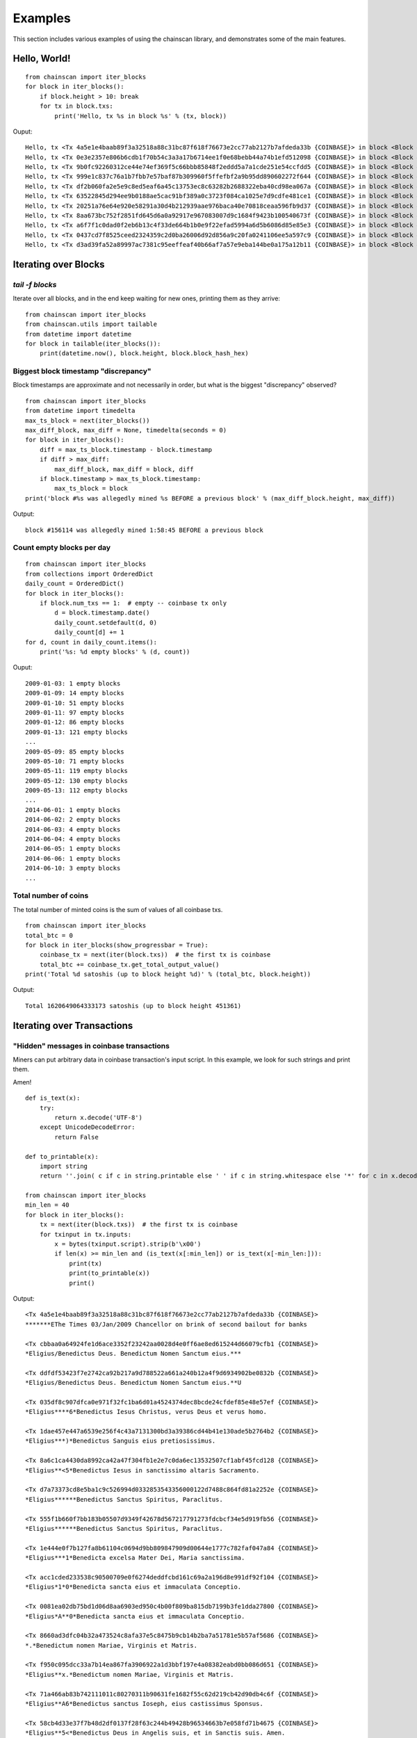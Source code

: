 

==========
Examples
==========

This section includes various examples of using the chainscan library, and
demonstrates some of the main features.

Hello, World!
================

::

    from chainscan import iter_blocks
    for block in iter_blocks():
        if block.height > 10: break
        for tx in block.txs:
            print('Hello, tx %s in block %s' % (tx, block))

Ouput::

    Hello, tx <Tx 4a5e1e4baab89f3a32518a88c31bc87f618f76673e2cc77ab2127b7afdeda33b {COINBASE}> in block <Block #0 000000000019d6689c085ae165831e934ff763ae46a2a6c172b3f1b60a8ce26f>
    Hello, tx <Tx 0e3e2357e806b6cdb1f70b54c3a3a17b6714ee1f0e68bebb44a74b1efd512098 {COINBASE}> in block <Block #1 00000000839a8e6886ab5951d76f411475428afc90947ee320161bbf18eb6048>
    Hello, tx <Tx 9b0fc92260312ce44e74ef369f5c66bbb85848f2eddd5a7a1cde251e54ccfdd5 {COINBASE}> in block <Block #2 000000006a625f06636b8bb6ac7b960a8d03705d1ace08b1a19da3fdcc99ddbd>
    Hello, tx <Tx 999e1c837c76a1b7fbb7e57baf87b309960f5ffefbf2a9b95dd890602272f644 {COINBASE}> in block <Block #3 0000000082b5015589a3fdf2d4baff403e6f0be035a5d9742c1cae6295464449>
    Hello, tx <Tx df2b060fa2e5e9c8ed5eaf6a45c13753ec8c63282b2688322eba40cd98ea067a {COINBASE}> in block <Block #4 000000004ebadb55ee9096c9a2f8880e09da59c0d68b1c228da88e48844a1485>
    Hello, tx <Tx 63522845d294ee9b0188ae5cac91bf389a0c3723f084ca1025e7d9cdfe481ce1 {COINBASE}> in block <Block #5 000000009b7262315dbf071787ad3656097b892abffd1f95a1a022f896f533fc>
    Hello, tx <Tx 20251a76e64e920e58291a30d4b212939aae976baca40e70818ceaa596fb9d37 {COINBASE}> in block <Block #6 000000003031a0e73735690c5a1ff2a4be82553b2a12b776fbd3a215dc8f778d>
    Hello, tx <Tx 8aa673bc752f2851fd645d6a0a92917e967083007d9c1684f9423b100540673f {COINBASE}> in block <Block #7 0000000071966c2b1d065fd446b1e485b2c9d9594acd2007ccbd5441cfc89444>
    Hello, tx <Tx a6f7f1c0dad0f2eb6b13c4f33de664b1b0e9f22efad5994a6d5b6086d85e85e3 {COINBASE}> in block <Block #8 00000000408c48f847aa786c2268fc3e6ec2af68e8468a34a28c61b7f1de0dc6>
    Hello, tx <Tx 0437cd7f8525ceed2324359c2d0ba26006d92d856a9c20fa0241106ee5a597c9 {COINBASE}> in block <Block #9 000000008d9dc510f23c2657fc4f67bea30078cc05a90eb89e84cc475c080805>
    Hello, tx <Tx d3ad39fa52a89997ac7381c95eeffeaf40b66af7a57e9eba144be0a175a12b11 {COINBASE}> in block <Block #10 000000002c05cc2e78923c34df87fd108b22221ac6076c18f3ade378a4d915e9>


Iterating over Blocks
================================

`tail -f blocks`
--------------------------------

Iterate over all blocks, and in the end keep waiting for new ones, printing them as they arrive::

    from chainscan import iter_blocks
    from chainscan.utils import tailable
    from datetime import datetime
    for block in tailable(iter_blocks()):
        print(datetime.now(), block.height, block.block_hash_hex)


Biggest block timestamp "discrepancy"
-------------------------------------------

Block timestamps are approximate and not necessarily in order, but what is the
biggest "discrepancy" observed?

::

    from chainscan import iter_blocks
    from datetime import timedelta
    max_ts_block = next(iter_blocks())
    max_diff_block, max_diff = None, timedelta(seconds = 0)
    for block in iter_blocks():
        diff = max_ts_block.timestamp - block.timestamp
        if diff > max_diff:
            max_diff_block, max_diff = block, diff
        if block.timestamp > max_ts_block.timestamp:
            max_ts_block = block
    print('block #%s was allegedly mined %s BEFORE a previous block' % (max_diff_block.height, max_diff))

Output::

    block #156114 was allegedly mined 1:58:45 BEFORE a previous block


Count empty blocks per day
-------------------------------

::

    from chainscan import iter_blocks
    from collections import OrderedDict
    daily_count = OrderedDict()
    for block in iter_blocks():
        if block.num_txs == 1:  # empty -- coinbase tx only
            d = block.timestamp.date()
            daily_count.setdefault(d, 0)
            daily_count[d] += 1
    for d, count in daily_count.items():
        print('%s: %d empty blocks' % (d, count))

Ouput::

    2009-01-03: 1 empty blocks
    2009-01-09: 14 empty blocks
    2009-01-10: 51 empty blocks
    2009-01-11: 97 empty blocks
    2009-01-12: 86 empty blocks
    2009-01-13: 121 empty blocks
    ...
    2009-05-09: 85 empty blocks
    2009-05-10: 71 empty blocks
    2009-05-11: 119 empty blocks
    2009-05-12: 130 empty blocks
    2009-05-13: 112 empty blocks
    ...
    2014-06-01: 1 empty blocks
    2014-06-02: 2 empty blocks
    2014-06-03: 4 empty blocks
    2014-06-04: 4 empty blocks
    2014-06-05: 1 empty blocks
    2014-06-06: 1 empty blocks
    2014-06-10: 3 empty blocks
    ...


Total number of coins
-------------------------------

The total number of minted coins is the sum of values of all coinbase txs.

::

    from chainscan import iter_blocks
    total_btc = 0
    for block in iter_blocks(show_progressbar = True):
        coinbase_tx = next(iter(block.txs))  # the first tx is coinbase
        total_btc += coinbase_tx.get_total_output_value()
    print('Total %d satoshis (up to block height %d)' % (total_btc, block.height))

Output::

    Total 1620649064333173 satoshis (up to block height 451361)

Iterating over Transactions
================================


"Hidden" messages in coinbase transactions
----------------------------------------------

Miners can put arbitrary data in coinbase transaction's input script.
In this example, we look for such strings and print them.

Amen!

::

    def is_text(x):
        try:
            return x.decode('UTF-8')
        except UnicodeDecodeError:
            return False
    
    def to_printable(x):
        import string
        return ''.join( c if c in string.printable else ' ' if c in string.whitespace else '*' for c in x.decode('ascii', 'replace') )
    
    from chainscan import iter_blocks
    min_len = 40
    for block in iter_blocks():
        tx = next(iter(block.txs))  # the first tx is coinbase
        for txinput in tx.inputs:
            x = bytes(txinput.script).strip(b'\x00')
            if len(x) >= min_len and (is_text(x[:min_len]) or is_text(x[-min_len:])):
                print(tx)
                print(to_printable(x))
                print()


Output::

    <Tx 4a5e1e4baab89f3a32518a88c31bc87f618f76673e2cc77ab2127b7afdeda33b {COINBASE}>
    *******EThe Times 03/Jan/2009 Chancellor on brink of second bailout for banks
    
    <Tx cbbaa0a64924fe1d6ace3352f23242aa0028d4e0ff6ae8ed615244d66079cfb1 {COINBASE}>
    *Eligius/Benedictus Deus. Benedictum Nomen Sanctum eius.***
    
    <Tx ddfdf53423f7e2742ca92b217a9d788522a661a240b12a4f9d6934902be0832b {COINBASE}>
    *Eligius/Benedictus Deus. Benedictum Nomen Sanctum eius.**U
    
    <Tx 035df8c907dfca0e971f32fc1ba6d01a4524374dec8bcde24cfdef85e48e57ef {COINBASE}>
    *Eligius****6*Benedictus Iesus Christus, verus Deus et verus homo.
    
    <Tx 1dae457e447a6539e256f4c43a7131300bd3a39386cd44b41e130ade5b2764b2 {COINBASE}>
    *Eligius***)*Benedictus Sanguis eius pretiosissimus.
    
    <Tx 8a6c1ca4430da8992ca42a47f304fb1e2e7c0da6ec13532507cf1abf45fcd128 {COINBASE}>
    *Eligius**<5*Benedictus Iesus in sanctissimo altaris Sacramento.
    
    <Tx d7a73373cd8e5ba1c9c526994d0332853543356000122d7488c864fd81a2252e {COINBASE}>
    *Eligius******Benedictus Sanctus Spiritus, Paraclitus.
    
    <Tx 555f1b660f7bb183b05507d9349f42678d567217791273fdcbcf34e5d919fb56 {COINBASE}>
    *Eligius******Benedictus Sanctus Spiritus, Paraclitus.
    
    <Tx 1e444e0f7b127fa8b61104c0694d9bb809847909d00644e1777c782faf047a84 {COINBASE}>
    *Eligius***1*Benedicta excelsa Mater Dei, Maria sanctissima.
    
    <Tx acc1cded233538c90500709e0f6274deddfcbd161c69a2a196d8e991df92f104 {COINBASE}>
    *Eligius*1*0*Benedicta sancta eius et immaculata Conceptio.
    
    <Tx 0081ea02db75bd1d06d8aa6903ed950c4b00f809ba815db7199b3fe1dda27800 {COINBASE}>
    *Eligius*A**0*Benedicta sancta eius et immaculata Conceptio.
    
    <Tx 8660ad3dfc04b32a473524c8afa37e5c8475b9cb14b2ba7a51781e5b57af5686 {COINBASE}>
    *.*Benedictum nomen Mariae, Virginis et Matris.
    
    <Tx f950c095dcc33a7b14ea867fa3906922a1d3bbf197e4a08382eabd0bb086d651 {COINBASE}>
    *Eligius**x.*Benedictum nomen Mariae, Virginis et Matris.
    
    <Tx 71a466ab83b742111011c80270311b90631fe1682f55c62d219cb42d90db4c6f {COINBASE}>
    *Eligius**A6*Benedictus sanctus Ioseph, eius castissimus Sponsus.
    
    <Tx 58cb4d33e37f7b48d2df0137f28f63c244b49428b96534663b7e058fd71b4675 {COINBASE}>
    *Eligius**5<*Benedictus Deus in Angelis suis, et in Sanctis suis. Amen.
    ...


Count tx versions
-------------------------

::

    from chainscan import iter_txs
    from collections import Counter
    print(Counter( tx.version for tx in iter_txs() ))

Output::

    Counter({0: 1,
             1: 112477708,
             2: 53,
             3: 1,
             2164260863: 1,
             2187681472: 1,
             2591798512: 1})


Total provably-unspendable coins
------------------------------------

::

    from chainscan import iter_txs
    from chainscan.defs import OP_RETURN
    from chainscan.misc import satoshi2float
    def is_unspendable(txout):
        return txout.script and txout.script[0] == OP_RETURN
    total = 0
    for tx in iter_txs(show_progressbar = True):
        for txout in tx.outputs:
            if is_unspendable(txout):
                total += txout.value
    print('%f total provably-unspendable coins' % satoshi2float(total))

Output::

    3.695161 total provably-unspendable coins


Block with highest median tx-value
-----------------------------------

Only considering blocks with at least 100 txs.

::

    from chainscan import iter_blocks
    from chainscan.misc import satoshi2float
    import numpy as np
    
    def get_median_tx_value(block):
        if block.num_txs <= 100: return 0
        tx_amounts = [ tx.get_total_output_value() for tx in block.txs if not tx.is_coinbase ]
        return np.median(tx_amounts)
    
    block = max(iter_blocks(), key = get_median_tx_value)
    print('%s with highest median tx value: %f' % (block, satoshi2float(get_median_tx_value(block))))
    
Output::

    <Block #119219 0000000000006b9c2f4f033206f04f1206f0f0fb6d7d8e4b5c802fc1f1e9e80c> with highest median tx value: 36500.000000


Histogram of number-of-outputs per tx, in 2016
---------------------------------------------------

::

    from chainscan import iter_txs, BlockFilter
    from datetime import datetime
    filter = BlockFilter(start_block_time = datetime(2016,1,1), stop_block_time = datetime(2017,1,1))
    data = []
    for tx in iter_txs(block_filter = filter):
        data.append(len(tx.outputs))
    
    import numpy as np
    from matplotlib import pyplot
    data = np.array(data, dtype=float)
    data = np.log(data[data>3]) / np.log(2)
    n, bins, patches = pyplot.hist(data, 20, histtype='stepfilled')
    pyplot.xlabel('log(num_outputs) if num_outputs>3')
    pyplot.ylabel('Number of txs')
    pyplot.title('Histogram of number of tx outputs in 2016')
    pyplot.savefig('hist_num_outputs_2016.png')
    
.. image:: hist_num_outputs_2016.png
   :height: 320



All txs which spend txs in the same block (1)
----------------------------------------------

This example shows how this can be done without using tracked-spending.

Also see `this example <#all-txs-which-spend-txs-in-the-same-block-2>`_,
making use of tracked-spending for the same purpose.

This example is faster, uses less memory, but requires more code.

::

    from chainscan import iter_blocks
    for block in iter_blocks():
        block_txids = set()
        for tx in block.txs:
            for txinput in tx.inputs:
                if txinput.spent_txid in block_txids:
                    print('block #%d: tx %s spends tx %s' % (block.height, tx.txid_hex, txinput.spent_txid_hex))
                    break
            block_txids.add(tx.txid)

Output::

    block #546: tx 6b0f8a73a56c04b519f1883e8aafda643ba61a30bd1439969df21bea5f4e27e2 spends tx 28204cad1d7fc1d199e8ef4fa22f182de6258a3eaafe1bbe56ebdcacd3069a5f
    block #546: tx 3c1d7e82342158e4109df2e0b6348b6e84e403d8b4046d7007663ace63cddb23 spends tx 6b0f8a73a56c04b519f1883e8aafda643ba61a30bd1439969df21bea5f4e27e2
    block #2812: tx 74c1a6dd6e88f73035143f8fc7420b5c395d28300a70bb35b943f7f2eddc656d spends tx 00e45be5b605fdb2106afa4cef5992ee6d4e3724de5dc8b13e729a3fc3ad4b94
    block #2812: tx 131f68261e28a80c3300b048c4c51f3ca4745653ba7ad6b20cc9188322818f25 spends tx 74c1a6dd6e88f73035143f8fc7420b5c395d28300a70bb35b943f7f2eddc656d
    block #2812: tx a64be218809b61ac67ddc7f6c7f9fbebfe420cf75fe0318ebc727f060df48b37 spends tx 131f68261e28a80c3300b048c4c51f3ca4745653ba7ad6b20cc9188322818f25
    block #2812: tx 8f5db6d157f79f2649719d5c3ff12eb5502edf098dbfb69d6ce58363e6ff293f spends tx a64be218809b61ac67ddc7f6c7f9fbebfe420cf75fe0318ebc727f060df48b37
    block #2813: tx 2bbeef72df21dade6fefe225c729feb0747e9759952c0e4b17f2c596e2296ff1 spends tx 2a6ede103277e9aa503d4a61058fd497fa06a362802086c64361ca10b4e3a803
    block #2813: tx 0ba27c495fd6d3a678c0e8cecee6e08ad81c6e34bf11ec87d6dceb8ab6b0fe2f spends tx 2bbeef72df21dade6fefe225c729feb0747e9759952c0e4b17f2c596e2296ff1
    block #2813: tx 8debdb1723672a7bc8be053b03fa52360ba730d1c4d71270da806203a1f36c38 spends tx 0ba27c495fd6d3a678c0e8cecee6e08ad81c6e34bf11ec87d6dceb8ab6b0fe2f
    block #2813: tx a87e31b0e252fecc4a487e054fbcbd2545ea8a110747ef875a59b2e3780101db spends tx 8debdb1723672a7bc8be053b03fa52360ba730d1c4d71270da806203a1f36c38
    block #2817: tx 65f75ac62da749585c152f0ffed3c3482687699ccba81582561590c4e16306c9 spends tx f8bf1e886d6ba6e4927acf861cf5ab3e62af2d50a6b011427f0369fa3e058eb2
    block #2817: tx 5b62efcc5b069ab78504483869b71a9cddff63eb123bafeadd4da13c1c2902c2 spends tx 65f75ac62da749585c152f0ffed3c3482687699ccba81582561590c4e16306c9
    block #3309: tx ff21c5c13081bf836295237b908fcf0c0c28acbd2149f64cc37efb0025cbea9b spends tx d4aef5bf687ad1e45389c353b55a60073247f43a01532b17c90f20afe9963f05
    block #5219: tx 0f0fbcc18fd0d090ad3402574df8404cec1176bc000f9aa0dc19f8d832ff94db spends tx 0af02f1ec03ed31d187c4184fe56b889d92b1def2310681f43ec1a0d84365273
    ...



Tracking Tx Spending
================================

Note that with tracked-spending enabled, a UTXO set data structure is maintained in memory.
This will use up at least 3GB of RAM (as of Jan 2017).


Txs with highest fees ever
------------------------------

In order to calculate tx fee, we need to find spent-output for each input.
This is done by "tracked spending".

::

    from chainscan import iter_txs, Tx
    from chainscan.misc import satoshi2float
    from sortedcontainers import SortedListWithKey
    high_fee_txs = SortedListWithKey(key = Tx.get_fee_paid)
    num_txs = 20
    for tx in iter_txs(track_spending = True, show_progressbar = True):
        high_fee_txs.add(tx)
        del high_fee_txs[:-num_txs]  # keep at most 20 txs
    for tx in reversed(high_fee_txs):
        print(tx.txid_hex, satoshi2float(tx.get_fee_paid()))

Output::

    cc455ae816e6cdafdb58d54e35d4f46d860047458eacf1c7405dc634631c570d 291.2409
    4ed20e0768124bc67dc684d57941be1482ccdaa45dadb64be12afba8c8554537 200.0
    1d7749c65c90c32f5e2c036217a2574f3f4403da39174626b246eefa620b58d9 171.79869184
    098b3a9faeb2c6e5dc42878b9d0a1106d4aafce72c85d0eab54c384652e0bdbc 111.0
    13dffdaef097881acfe9bdb5e6338192242d80161ffec264ee61cf23bc9a1164 94.35425882
    860e4e6bc2b846f00a1660dcb49d84a00dcd7b87ba23100e836dfb682249a807 85.89984592
    1dbd420f23f8ac58b994c7b84f8667670dfcad39ec9f34e555a0c6281b7e2c04 85.89934592
    258478e8b7a3b78301661e78b4f93a792af878b545442498065ab272eaacf035 80.98
    867a28f204f3cf8bf0bcb999d75a8a69b9bd4b0cde655a5f5d9486deec0182c7 80.0
    b9032a5eb76ca8b8b13163157278264d534377cf9885fad981df7b02174ea550 67.5045
    165133ca7818843caa5dfa2ef2f2e0cdfb2b874e76a2f08cca4f5989880f8f09 67.5045
    c16b8666e9f0ed85532a158bd9659b0cb62cdd462a920300285cf21b9898b8f2 64.02609211
    4628c6edb3b0f0e1b79254c6ea3cc8934b1b34c6913fca7b528b753ed63c77f3 54.0017
    941916a0e89919377e90ddcdfc34c78837ad59e5b9fa669414d5afda03ae2b15 52.5035
    d38bd67153d774a7dab80a055cb52571aa85f6cac8f35f936c4349ca308e6380 50.0
    a93da143a1a7aac2ddc32b1c0201a56e9397a2e71b5431c5bfc19c8655d234d8 50.0
    54cec1354210d72970e5aac03dbfc986040b99242a1834474818dc5fe88303dd 45.7
    45d17ca1499d2046c8a1c684d20063df0d7335aab53a137c432aa68f07db57e4 42.94967296
    ed4c7cbde21b2a0abfbf86b3c330b8990d7b64cf8ca8a2351864178b8af25df6 42.94967296
    371fdf9eddba61b624e63f67c072a49d3e52f7ca835668f9bcce2b11610b5357 42.94967296

Tx fee inclusion-threshold per block
----------------------------------------------

Since we iterate "foreach block, foreach tx", and not simply "foreach tx", we need to maintain the
spending-tracker ourselves.  That is simple to do:
we create a `TxSpendingTracker`, and iterate over `track(block.txs)` instead of `block.txs`.

::

    from chainscan import iter_blocks
    from chainscan.track import TxSpendingTracker
    data = []
    track = TxSpendingTracker()
    for block in iter_blocks():
        s_per_byte_arr = [ tx.get_fee_paid() / tx.rawsize for tx in track(block.txs)
                           if not tx.is_coinbase ]
        if not s_per_byte_arr:  # empty block
            s_per_byte_arr = [0]
        data.append(min(s_per_byte_arr))
    
    import numpy as np
    from matplotlib import pyplot
    start_height = 200000
    pyplot.plot(np.arange(len(data))[start_height:], data[start_height:])
    pyplot.xlabel('Block Height')
    pyplot.ylabel('Min Block Fee (Satoshi per byte)')
    pyplot.title('Fee Threshold Per Block')
    pyplot.savefig('block_fee_threshold.png')

.. image:: block_fee_threshold.png
   :height: 320


All txs which spend txs in the same block (2)
----------------------------------------------

This example shows how this can be done using tracked-spending.

Also see `the other example <#all-txs-which-spend-txs-in-the-same-block-1>`_,
doing the same thing without tracked-spending.

This example is slower, uses more memory, but is simpler to code.

:note: setting `include_block_context=True`, guarantees that:

 1. Each `tx` is a `TxInBlock` instance, which has a `tx.block` attribute.
 2. Each `txinput` has its `txinput.spending_info.block_height` set.

::

    from chainscan import iter_txs
    for tx in iter_txs(track_spending = True, include_block_context = True):
        height = tx.block.height
        for txinput in tx.inputs:
            if height == txinput.spending_info.block_height:
                print('block #%d: tx %s spends tx %s' % (height, tx.txid_hex, txinput.spent_txid_hex))
                break

Output::

    block #546: tx 6b0f8a73a56c04b519f1883e8aafda643ba61a30bd1439969df21bea5f4e27e2 spends tx 28204cad1d7fc1d199e8ef4fa22f182de6258a3eaafe1bbe56ebdcacd3069a5f
    block #546: tx 3c1d7e82342158e4109df2e0b6348b6e84e403d8b4046d7007663ace63cddb23 spends tx 6b0f8a73a56c04b519f1883e8aafda643ba61a30bd1439969df21bea5f4e27e2
    block #2812: tx 74c1a6dd6e88f73035143f8fc7420b5c395d28300a70bb35b943f7f2eddc656d spends tx 00e45be5b605fdb2106afa4cef5992ee6d4e3724de5dc8b13e729a3fc3ad4b94
    block #2812: tx 131f68261e28a80c3300b048c4c51f3ca4745653ba7ad6b20cc9188322818f25 spends tx 74c1a6dd6e88f73035143f8fc7420b5c395d28300a70bb35b943f7f2eddc656d
    block #2812: tx a64be218809b61ac67ddc7f6c7f9fbebfe420cf75fe0318ebc727f060df48b37 spends tx 131f68261e28a80c3300b048c4c51f3ca4745653ba7ad6b20cc9188322818f25
    block #2812: tx 8f5db6d157f79f2649719d5c3ff12eb5502edf098dbfb69d6ce58363e6ff293f spends tx a64be218809b61ac67ddc7f6c7f9fbebfe420cf75fe0318ebc727f060df48b37
    block #2813: tx 2bbeef72df21dade6fefe225c729feb0747e9759952c0e4b17f2c596e2296ff1 spends tx 2a6ede103277e9aa503d4a61058fd497fa06a362802086c64361ca10b4e3a803
    block #2813: tx 0ba27c495fd6d3a678c0e8cecee6e08ad81c6e34bf11ec87d6dceb8ab6b0fe2f spends tx 2bbeef72df21dade6fefe225c729feb0747e9759952c0e4b17f2c596e2296ff1
    block #2813: tx 8debdb1723672a7bc8be053b03fa52360ba730d1c4d71270da806203a1f36c38 spends tx 0ba27c495fd6d3a678c0e8cecee6e08ad81c6e34bf11ec87d6dceb8ab6b0fe2f
    block #2813: tx a87e31b0e252fecc4a487e054fbcbd2545ea8a110747ef875a59b2e3780101db spends tx 8debdb1723672a7bc8be053b03fa52360ba730d1c4d71270da806203a1f36c38
    block #2817: tx 65f75ac62da749585c152f0ffed3c3482687699ccba81582561590c4e16306c9 spends tx f8bf1e886d6ba6e4927acf861cf5ab3e62af2d50a6b011427f0369fa3e058eb2
    block #2817: tx 5b62efcc5b069ab78504483869b71a9cddff63eb123bafeadd4da13c1c2902c2 spends tx 65f75ac62da749585c152f0ffed3c3482687699ccba81582561590c4e16306c9
    block #3309: tx ff21c5c13081bf836295237b908fcf0c0c28acbd2149f64cc37efb0025cbea9b spends tx d4aef5bf687ad1e45389c353b55a60073247f43a01532b17c90f20afe9963f05
    block #5219: tx 0f0fbcc18fd0d090ad3402574df8404cec1176bc000f9aa0dc19f8d832ff94db spends tx 0af02f1ec03ed31d187c4184fe56b889d92b1def2310681f43ec1a0d84365273
    ...



The BlockChain Data Structure
================================

Block lookup, by hash or height
----------------------------------------

::

    from chainscan import get_blockchain
    from chainscan.misc import hash_hex_to_bytes
    print('reading blocks...")
    blockchain = get_blockchain(show_progressbar = True)
    while True:
        x = input('enter block hash (empty to abort): ').strip()
        if not x: break
        print(blockchain[hash_hex_to_bytes(x)])
    while True:
        x = input('enter block height (empty to abort): ').strip()
        if not x: break
        print(blockchain[int(x)])

Find blockchain's "middle transaction"
----------------------------------------

If blockchain has N txs, the middle tx is the N/2-th::

    from chainscan.blockchain import BlockChain, BlockChainIterator
    from sortedcontainers import SortedDict
    num_txs_after_block = SortedDict()
    tx_count = 0
    blockchain = BlockChain()
    for block in BlockChainIterator(blockchain = blockchain):
        tx_count += block.num_txs
        num_txs_after_block[tx_count] = block.height
    middle_tx_index = tx_count // 2
    middle_block_height = num_txs_after_block.values()[num_txs_after_block.bisect(middle_tx_index)]
    print('middle tx #%d included in block #%d (of %d)' % (tx_count//2, middle_block_height, block.height))
    print('first block at  %s' % blockchain.genesis.timestamp)
    print('middle block at %s' % blockchain[middle_block_height].timestamp)
    print('latest block at %s' % blockchain.last_block.timestamp)

Output::

    middle tx #93211759 included in block #384228 (of 447451)
    first block at  2009-01-03 20:15:05
    middle block at 2015-11-19 01:59:20
    latest block at 2017-01-10 10:08:44




Along with Other Bitcoin Libraries
======================================

ChainScan is focused on iterating over the blockchain.  In many cases you'd
want to use tools implemented in other bitcoin libraries for doing whatever it
is you want to do for each block/tx in the blockchain.

This section gives examples of how this is done.

Using python-bitcoinlib to verify all scripts
----------------------------------------------------

python-bitcoinlib implements a Script interpreter.  In this example, we iterate over all
transactions in the blockchain (using chainscan), and use the interpreter to verify all transactions.

We use:

 1. `track_scripts=True`: so that input's spent-output-script (`txinput.spent_output.script`) is set for all txs.
 2. `include_tx_blob=True`: so that `tx.blob` is set for all txs. We need the blob in order to verify the signatures.

:note: This example requires python-bitcoinlib to be installed (`pip install bitcoin`).

::

    # chainscan imports:
    from chainscan import iter_txs
    # python-bitcoinlib imports:
    from bitcoin.core import CTransaction
    from bitcoin.core.scripteval import CScript, VerifyScript, EvalScriptError, VerifyScriptError
    
    for tx in iter_txs(track_scripts = True, include_tx_blob = True, show_progressbar = True):
        if tx.is_coinbase:
            continue
        for input_idx, txinput in enumerate(tx.inputs):
            iscript = CScript(bytes(txinput.script))
            oscript = CScript(bytes(txinput.output_script))
            tx1 = CTransaction.deserialize(tx.blob)
            try:
                VerifyScript(iscript, oscript, tx1, input_idx)
            except (VerifyScriptError, EvalScriptError) as e:
                print('Script validation failed for tx %s, input #%s' % (tx.txid_hex, input_idx))
                print('    ERROR: %s' % ( e, ))
    

Using BitcoinScript to count script-types
----------------------------------------------------

The documentation of the `BitcoinScript <https://bitcoinscript.readthedocs.io/en/latest/>`_ library
includes two examples of doing this using ChainScan.

See the `"Counting Script Types" example <https://bitcoinscript.readthedocs.io/en/latest/#counting-script-types>`_
and the `"Counting P2SH Script Subtypes" example <https://bitcoinscript.readthedocs.io/en/latest/#counting-p2sh-script-subtypes>`_.
